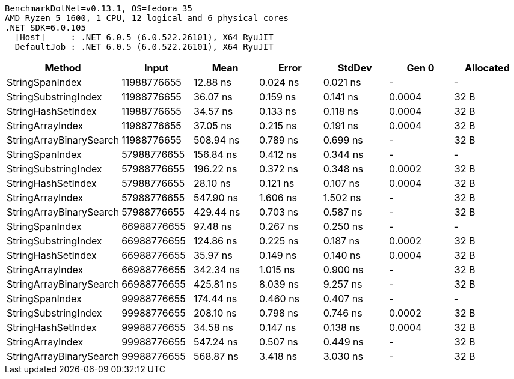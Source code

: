 ....
BenchmarkDotNet=v0.13.1, OS=fedora 35
AMD Ryzen 5 1600, 1 CPU, 12 logical and 6 physical cores
.NET SDK=6.0.105
  [Host]     : .NET 6.0.5 (6.0.522.26101), X64 RyuJIT
  DefaultJob : .NET 6.0.5 (6.0.522.26101), X64 RyuJIT

....
[options="header"]
|===
|                   Method|        Input|       Mean|     Error|    StdDev|   Gen 0|  Allocated
|          StringSpanIndex|  11988776655|   12.88 ns|  0.024 ns|  0.021 ns|       -|          -
|     StringSubstringIndex|  11988776655|   36.07 ns|  0.159 ns|  0.141 ns|  0.0004|       32 B
|       StringHashSetIndex|  11988776655|   34.57 ns|  0.133 ns|  0.118 ns|  0.0004|       32 B
|         StringArrayIndex|  11988776655|   37.05 ns|  0.215 ns|  0.191 ns|  0.0004|       32 B
|  StringArrayBinarySearch|  11988776655|  508.94 ns|  0.789 ns|  0.699 ns|       -|       32 B
|          StringSpanIndex|  57988776655|  156.84 ns|  0.412 ns|  0.344 ns|       -|          -
|     StringSubstringIndex|  57988776655|  196.22 ns|  0.372 ns|  0.348 ns|  0.0002|       32 B
|       StringHashSetIndex|  57988776655|   28.10 ns|  0.121 ns|  0.107 ns|  0.0004|       32 B
|         StringArrayIndex|  57988776655|  547.90 ns|  1.606 ns|  1.502 ns|       -|       32 B
|  StringArrayBinarySearch|  57988776655|  429.44 ns|  0.703 ns|  0.587 ns|       -|       32 B
|          StringSpanIndex|  66988776655|   97.48 ns|  0.267 ns|  0.250 ns|       -|          -
|     StringSubstringIndex|  66988776655|  124.86 ns|  0.225 ns|  0.187 ns|  0.0002|       32 B
|       StringHashSetIndex|  66988776655|   35.97 ns|  0.149 ns|  0.140 ns|  0.0004|       32 B
|         StringArrayIndex|  66988776655|  342.34 ns|  1.015 ns|  0.900 ns|       -|       32 B
|  StringArrayBinarySearch|  66988776655|  425.81 ns|  8.039 ns|  9.257 ns|       -|       32 B
|          StringSpanIndex|  99988776655|  174.44 ns|  0.460 ns|  0.407 ns|       -|          -
|     StringSubstringIndex|  99988776655|  208.10 ns|  0.798 ns|  0.746 ns|  0.0002|       32 B
|       StringHashSetIndex|  99988776655|   34.58 ns|  0.147 ns|  0.138 ns|  0.0004|       32 B
|         StringArrayIndex|  99988776655|  547.24 ns|  0.507 ns|  0.449 ns|       -|       32 B
|  StringArrayBinarySearch|  99988776655|  568.87 ns|  3.418 ns|  3.030 ns|       -|       32 B
|===
